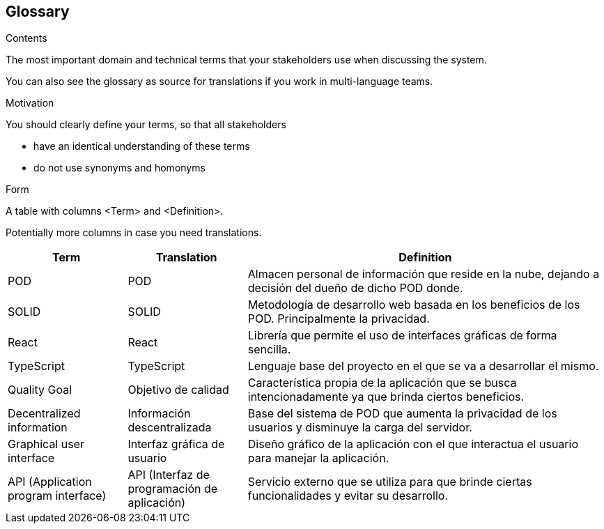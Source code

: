 [[section-glossary]]
== Glossary



[role="arc42help"]
****
.Contents
The most important domain and technical terms that your stakeholders use when discussing the system.

You can also see the glossary as source for translations if you work in multi-language teams.

.Motivation
You should clearly define your terms, so that all stakeholders

* have an identical understanding of these terms
* do not use synonyms and homonyms

.Form
A table with columns <Term> and <Definition>.

Potentially more columns in case you need translations.

****

[options="header",cols="1,1,3"]
|===
|Term|Translation|Definition
|POD|POD|Almacen personal de información que reside en la nube, dejando a decisión del dueño de dicho POD donde. 
|SOLID|SOLID|Metodología de desarrollo web basada en los beneficios de los POD. Principalmente la privacidad.
|React|React|Librería que permite el uso de interfaces gráficas de forma sencilla.
|TypeScript|TypeScript|Lenguaje base del proyecto en el que se va a desarrollar el mismo.
|Quality Goal|Objetivo de calidad|Característica propia de la aplicación que se busca intencionadamente ya que brinda ciertos beneficios.
|Decentralized information|Información descentralizada|Base del sistema de POD que aumenta la privacidad de los usuarios y disminuye la carga del servidor.
|Graphical user interface|Interfaz gráfica de usuario|Diseño gráfico de la aplicación con el que interactua el usuario para manejar la aplicación.
|API (Application program interface)|API (Interfaz de programación de aplicación)|Servicio externo que se utiliza para que brinde ciertas funcionalidades y evitar su desarrollo.
|===
